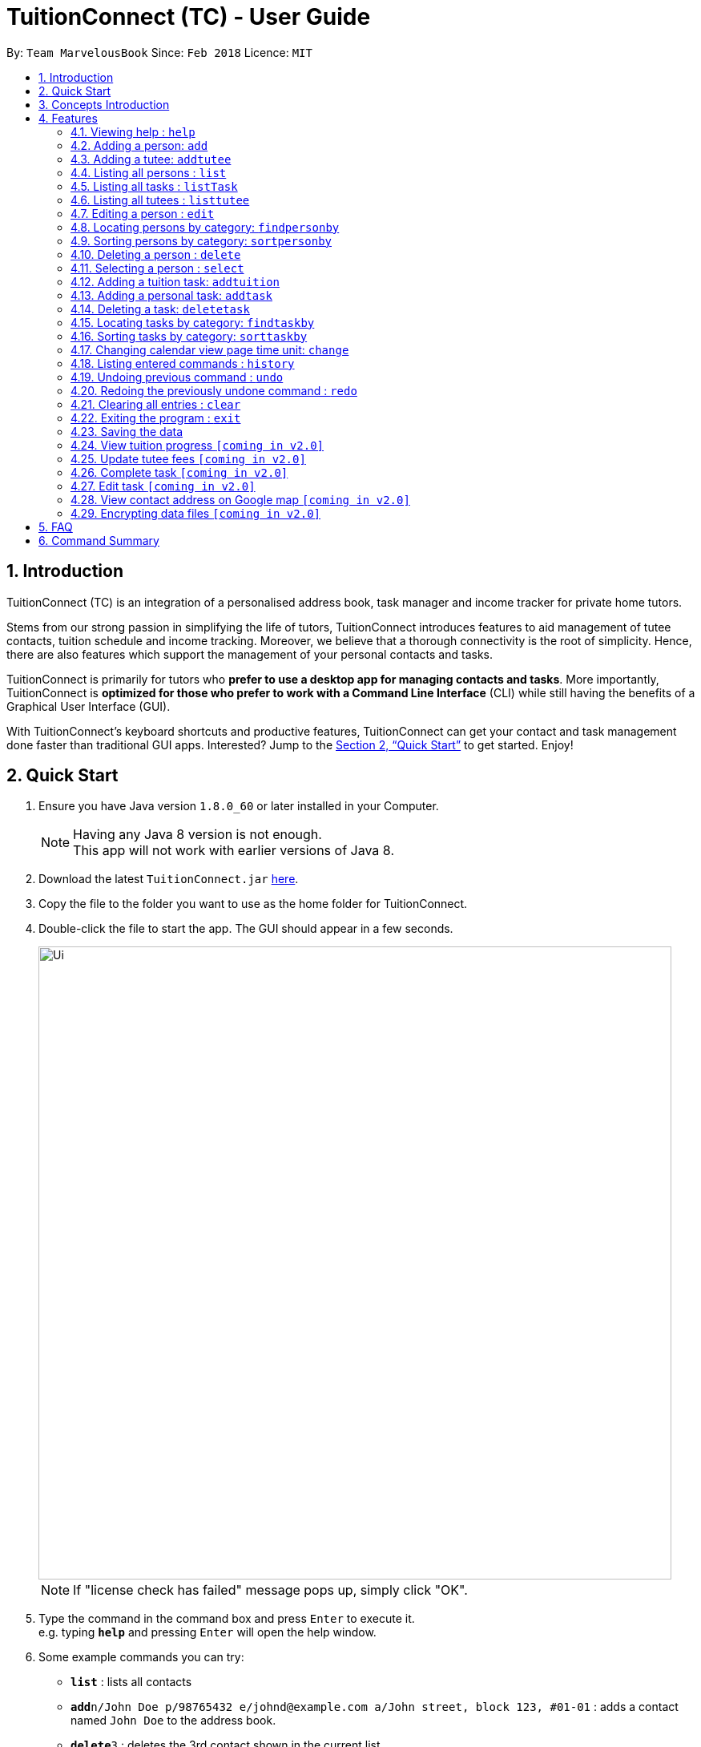 = TuitionConnect (TC) - User Guide
:toc:
:toc-title:
:toc-placement: preamble
:sectnums:
:imagesDir: images
:stylesDir: stylesheets
:xrefstyle: full
:experimental:
ifdef::env-github[]
:tip-caption: :bulb:
:note-caption: :information_source:
endif::[]
:repoURL: https://github.com/CS2103JAN2018-T11-B1/main

By: `Team MarvelousBook`      Since: `Feb 2018`      Licence: `MIT`

// tag::introduction[]
== Introduction

TuitionConnect (TC) is an integration of a personalised address book, task manager and income tracker for private home tutors. +

Stems from our strong passion in simplifying the life of tutors, TuitionConnect introduces features
to aid management of tutee contacts, tuition schedule and income tracking. Moreover, we believe that a thorough connectivity is the
root of simplicity. Hence, there are also features which support the management of your personal contacts and tasks. +

TuitionConnect is primarily for tutors who *prefer to use a desktop app for managing contacts and tasks*.
More importantly, TuitionConnect is *optimized for those who prefer to work with a Command Line Interface*
(CLI) while still having the benefits of a Graphical User Interface (GUI). +

With TuitionConnect's keyboard shortcuts and productive features, TuitionConnect can get your contact and task management done faster than traditional GUI apps. Interested?
Jump to the <<Quick Start>> to get started. Enjoy!
// end::introduction[]

== Quick Start

.  Ensure you have Java version `1.8.0_60` or later installed in your Computer.
+
[NOTE]
Having any Java 8 version is not enough. +
This app will not work with earlier versions of Java 8.
+
.  Download the latest `TuitionConnect.jar` link:{https://github.com/CS2103JAN2018-T11-B1/main/releases}/releases[here].
.  Copy the file to the folder you want to use as the home folder for TuitionConnect.
.  Double-click the file to start the app. The GUI should appear in a few seconds.
+
image::Ui.png[width="790"]
[NOTE]
If "license check has failed" message pops up, simply click "OK".
+
.  Type the command in the command box and press kbd:[Enter] to execute it. +
e.g. typing *`help`* and pressing kbd:[Enter] will open the help window.
.  Some example commands you can try:

* *`list`* : lists all contacts
* **`add`**`n/John Doe p/98765432 e/johnd@example.com a/John street, block 123, #01-01` : adds a contact named `John Doe` to the address book.
* **`delete`**`3` : deletes the 3rd contact shown in the current list
* *`exit`* : exits the app

.  Refer to <<Features>> for details of each command.

// tag::conceptintro[]
== Concepts Introduction
* Tutee  : This refers to the students you are teaching. Adding a student as tutee requires specific *tutee details* to be provided.
         By doing so, it will be easier to organize your contacts using our special features. +
* Person : Other contacts which are not tutee. +
* Tutee Details : These are details that are only owned by tutees, which include tutee's education level, grade, subject and school. +
* Task : This refers to the activities you want to add into your 'to-do-list'. +
Type of Task: +
. Tuition task: Teaching a specified tutee in contact list. +
. Personal task: Non-tuition activity.
* Address Book : This refers to the list of contacts located on the most left side of the app.
* Task List / Schedule : these terms are used interchangeably to refer to the list of tasks located in the middle of the app.
// end::conceptintro[]

[[Features]]
== Features

====
*Command Format*

* Words in `UPPER_CASE` are the parameters to be supplied by the user e.g. in `add n/NAME`, `NAME` is a parameter which can be used as `add n/John Doe`.
* Items in square brackets are optional e.g `n/NAME [t/TAG]` can be used as `n/John Doe t/friend` or as `n/John Doe`.
* Items with `…`​ after them can be used multiple times including zero times e.g. `[t/TAG]...` can be used as `{nbsp}` (i.e. 0 times), `t/friend`, `t/friend t/family` etc.
* Parameters can be in any order e.g. if the command specifies `n/NAME p/PHONE_NUMBER`, `p/PHONE_NUMBER n/NAME` is also acceptable.
====

=== Viewing help : `help`

Format: `help`

=== Adding a person: `add`

Adds a person to the address book +
Using Command Word: +
Format: `add n/NAME p/PHONE_NUMBER e/EMAIL a/ADDRESS [t/TAG]...` +
Using Command Alias: +
Format: `a n/NAME p/PHONE_NUMBER e/EMAIL a/ADDRESS [t/TAG]...` +

[TIP]
A person can have any number of tags (including 0)

Examples:

* `add n/John Doe p/98765432 e/johnd@example.com a/John street, block 123, #01-01`
* `add n/Betsy Crowe t/friend e/betsycrowe@example.com a/Newgate Prison p/1234567 t/criminal`
* `a n/Dickson ee p/91234567 e/dickson@exmaple.com a/Dickson street, block 456, #02-02`

// tag::addtutee[]
=== Adding a tutee: `addtutee`
Adds a tutee to the address book +
Using Command Word: +
Format: `addtutee n/NAME p/PHONE_NUMBER e/EMAIL a/ADDRESS s/SUBJECT g/GRADE edu/EDUCATION_LEVEL sch/SCHOOL [t/TAG]...`

[TIP]
A tutee can have any number of tags (including 0)

[NOTE]
====
* Education level can only be either primary, secondary or junior college (NOT case sensitive) +
* All details except tag MUST be added
* Special character in grade can be anything since different institution may use different grading system. +
i.e. B+, B3, B$, B# etc are all valid
====

Examples:

* `addtutee n/John Doe p/98765432 e/johnd@example.com a/John street, block 123, #01-01 s/Economics g/B+ edu/junior college sch/Victoria Junior College`
* `addtutee n/Betsy Crowe s/Mathematics g/C e/betsycrowe@example.com a/Newgate Town p/1234567 t/owesMoney sch/Victoria Institution edu/secondary`
* `addtutee n/Dickson ee p/91234567 e/dickson@exmaple.com a/Dickson street, block 456, #02-02 s/english g/f9 edu/primary sch/Newgate Primary School`
// end::addtutee[]

=== Listing all persons : `list`

Shows a list of all persons in the address book. +
Using Command Word: +
Format: `list` +
Using Command Alias: +
Format: `l`

// tag::listtask[]
=== Listing all tasks : `listTask`
Shows a list of all tasks in the task list. +
Using Command Word: +
Format: `listTask` +
Using Command Alias: +
Format: `lt` +
The purpose of the listTask command is to regenerate +
the complete list of tasks for a user in the event that +
only a specific set of tasks were displayed.
// end::listtask[]

// tag::listtutee[]
=== Listing all tutees : `listtutee`

Shows a list of all tutees in the address book. +
Using Command Word: +
Format: `listtutee` +
// end::listtutee[]

=== Editing a person : `edit`

Edits an existing person's detail in the address book. +
Using Command Word: +
Format: `edit INDEX [n/NAME] [p/PHONE] [e/EMAIL] [a/ADDRESS] [t/TAG]...` +
Using Comamnd Alias: +
Format: `e INDEX [n/NAME] [p/PHONE] [e/EMAIL] [a/ADDRESS] [t/TAG]...` +

[NOTE]
====
* Edits the person at the specified `INDEX`. The index refers to the index number shown in the last person listing. The index *must be a positive integer* 1, 2, 3, ...
* At least one of the optional fields must be provided.
* Existing values will be updated to the input values.
* When editing tags, the existing tags of the person will be removed i.e adding of tags is not cumulative.
* You can remove all the person's tags by typing `t/` without specifying any tags after it.
* This command is able to edit the general details of a tutee (name, phone, email, address and tags). However, it is unable to edit tutee's details (subject, grade, education level, school and tutee tag).
====

Examples:

* `edit 1 p/91234567 e/johndoe@example.com` +
Edits the phone number and email address of the 1st person to be `91234567` and `johndoe@example.com` respectively.
* `e 2 n/Betsy Crower t/` +
Edits the name of the 2nd person to be `Betsy Crower` and clears all existing tags.

// tag::findperson[]
=== Locating persons by category: `findpersonby`

Finds persons or tutees whose specified category contain any of the given keywords. +
Using Command Word: +
Format: `findpersonby CATEGORY KEYWORD [MORE_KEYWORDS]` +
Using Command Alias: +
Format: `f CATEGORY KEYWORD [MORE_KEYWORDS]` +

****
* The search is case insensitive. e.g `hans` will match `Hans`
* The order of the keywords does not matter. e.g. `Hans Bo` will match `Bo Hans`
* There are 5 categories to pick:
** 1. name
** 2. edu* (for education level)
** 3. grade*
** 4. school*
** 5. subject*
* Categories marked with * are only owned by tutees (tutee details).
* Only full words will be matched e.g. `Han` will not match `Hans`
* Persons matching at least one keyword will be returned (i.e. `OR` search).
 e.g. `Hans Bo` will return `Hans Gruber`, `Bo Yang`
****

Examples:

* `findpersonby Name John` +
Lists `john` and `John Doe`
* `findpersonby name Betsy Tim John` +
Lists any person having names `Betsy`, `Tim`, or `John`
* `f grade B B+` +
Lists all tutee with grade `B` and `B+`
// end::findperson[]

// tag::sortperson[]
=== Sorting persons by category: `sortpersonby`

Sorts your displayed contact list according to a specified category in ascending order (lexicographically). +
Using Command Word: +
Format: `sortpersonby CATEGORY` +

****
* There are 5 categories to pick:
** 1. name
** 2. edu*
** 3. grade*
** 4. school*
** 5. subject*
* Categories marked with * are only owned by tutees. If one of these is selected, all non-tutees will be displayed
 last after their names are sorted lexicographically.
* Sorting category types is case insensitive.
 e.g both `sort name` and `sort Name` works fine.
* The sorting is case insensitive.
 e.g In a case where `sort name` is writen, `angel' is diplayed before 'Ben'.
* The displayed contact list will be sorted; not the entire contact list.
****

Example: +

* `sortpersonby Name` +
sorts by name lexicographically.
// end::sortperson[]

=== Deleting a person : `delete`

Deletes the specified person from the address book. +
Using Command Word: +
Format: `delete INDEX` +
Using Command Alias: +
Format: `d INDEX`

****
* Deletes the person at the specified `INDEX`.
* The index refers to the index number shown in the most recent listing.
* The index *must be a positive integer* 1, 2, 3, ...
****

Examples:

* `list` +
`delete 2` +
Deletes the 2nd person in the address book.
* `f Betsy` +
`d 1` +
Deletes the 1st person in the results of the `f` command.

=== Selecting a person : `select`

Selects the person identified by the index number used in the last person listing. +
Using Command Word: +
Format: `select INDEX` +
Using Command Alias: +
Format: `s INDEX`

****
* Selects the person and loads the Google search page the person at the specified `INDEX`. [Google search page pop up coming in V2.0]
* The index refers to the index number shown in the most recent listing.
* The index *must be a positive integer* `1, 2, 3, ...`
****

Examples:

* `list` +
`select 2` +
Selects the 2nd person in the address book.
* `f Betsy` +
`s 1` +
Selects the 1st person in the results of the `f` command.

// tag::addtuition[]
=== Adding a tuition task: `addtuition`

Adds a task to TuitionConnect's schedule +
Using Command Word: +
Format: `addtuition TUTEE_INDEX DATE TIME DURATION [DESCRIPTION] +

****
*PARAMETERS*

* TUTEE_INDEX
** The associated tutee is chosen by specifying a `TUTEE_INDEX`. The index refers to the index number shown in
the left side of person listing. The index *must be a positive integer* 1, 2, 3, ...
** The chosen index must be the index of a Tutee (persons who have 'Tutee' tag). Refer to the *addtutee* command guide
for more information about Tutee.

* DATE
** Date refers to the date of the tuition.
** Date must be written in the format of dd/mm/yyyy
*** valid example   : 08/03/2018
*** invalid example : 8/3/2018

* TIME
** Time refers to the starting time of the tuition.
** Time must be written in the format of hh:mm (24-hr format).
*** valid example   : 12:00
*** inavlid example : 25:00

* DURATION
** Duration refers to the duration of the tuition.
** Duration must be written in the format of XXhXXm
*** valid example : 1h30m
**** this means that the tuition lasts for 1 *hour* and 30 *minute*.
*** valid example : 01h30m
*** invalid example : 1h60m
**** the duration in minute must be a number between 0 and 59.
*** invalid example : 30m
**** a correct duration for 30m tuition is *0h30m*.

* DESCRIPTION
** Description can be of any format.
** Leading and trailing whitespaces will be removed.
** Description is optional. It can be empty.
****

Examples:

* `addtuition 1 10/05/2018 12:00 1h30m Calculus homework page 24`
* `addtuition 1 31/12/2018 16:00 0h30m`
// end::addtuition[]

// tag::addtask[]
=== Adding a personal task: `addtask`

Adds a personal task to the TuitionConnect schedule +
Using Command Word: +
Format: `addtask DATE TIME DURATION [DESCRIPTION]+

****
The parameters (DATE, TIME, DURATION AND DESCRIPTION) have the same structure and limitations as explained in *addtask* command guide.
****

Examples:

* `addtask 10/05/2018 12:00 1h30m Outing with friend`
* `addtask 31/12/2018 16:00 0h30m`
// end::addtask[]

// tag::deletetask[]
=== Deleting a task: `deletetask`

Deletes a task from the TuitionConnect schedule +
Using Command Word: +
Format: `deletetask TASK_INDEX`

** The task is chosen by specifying a `TASK_INDEX`. The index refers to the index number shown on
the left side of the schedule list. The index *must be a positive integer* 1, 2, 3, ...

Examples:

* `deletetask 1`
// end::deletetask[]

// tag::findtask[]
=== Locating tasks by category: `findtaskby`

Finds tasks which specified category has value within 2 given boundaries (inclusive) or contain any of the given keywords. +
The functionality is determined according to the specified FIND_TYPE. +

Using Command Word: +
Format: `findtaskby CATEGORY FIND_TYPE KEYWORD [MORE_KEYWORDS]` +

****
* *PARAMETERS*

* CATEGORY
** There are 3 categories available:
*** 1. month
*** 2. year `(coming in v2.0)`
*** 3. duration `(coming in v2.0)`

* FIND_TYPE
** Choice of Find Type determines the behaviour of this command and the subsequent parameters.
** There are 2 choices of Find Type:
*** 1. 'between' : returns tasks within the 2 given boundaries (inclusive).
*** 2. 'namely' : returns tasks that match the keywords.

* KEYWORDS
** Keywords given depend on the specified category:
*** 1. *month*
**** months in either M, MM, MMM or MMMM format. +
e.g. '1', '01', 'jan' and 'january' are all acceptable.
**** several common terms such as 'now', 'today', 'this month', 'current month', 'last month' and 'next month'.
*** 2. *year* to be implemented in v2.0
*** 3. *duration* to be implemented in v2.0
** The amount of keywords depend on the specified Find Type:
*** 1. *between* +
Exactly *2 different* keywords must be provided as the boundary values. +
[NOTE]
common terms that refer to a same time are considered as same keywords. +
e.g. `findtaskby month between today this month` is an invalid command.
*** 2. *namely* +
Any amount can be provided. If *0* keyword is given, the displayed schedule will be empty.
****

Examples:

* `findtaskby month between january current month` +
Lists all tasks scheduled from January until the current month.
* `findtaskby month between November February` +
Lists all tasks scheduled on November, December, January and February.
* `findtaskby month between now last month` +
Lists all tasks.
* `f month namely 2 06 oct
Lists all tasks scheduled on February, June and October.
// end::findtask[]

// tag::sorttask[]
=== Sorting tasks by category: `sorttaskby`

Sorts your displayed task list according to a specified category in ascending order. +
Using Command Word: +
Format: `sorttaskby CATEGORY` +

****
* There are 3 categories to pick:
** 1. datetime
** 2. month
** 3. duration [coming in V 2.0]
* Sorting category types is case insensitive.
* Sorting is in increasing order. This means later is placed below the earlier.
 e.g both `sort month` and `sort Month` works fine.
****

Example: +

* `sorttaskby Month` +
sorts tasks by month in increasing order.
// end::sorttask[]

// tag::change[]
=== Changing calendar view page time unit: `change`

Changes the calendar's view page into the time unit specified by you.
Using Command Word: +
Format: `change TIME_UNIT`

[width="59%",cols="22%,<23%, 50%",options="header",]
|=======================================================================
|Time Unit |User input |Description
|Day |d |View the calendar in day
|Week |w |View the calendar in week
|Month |m |View the calendar in month
|Year |y |View the calendar in year
|=======================================================================

[NOTE]
====
* Default view page time unit is d.
* Command fails if current view page time unit is same as the user input time unit or user input an unrecognised time unit.
====

Examples:

* `change d` (command fails as current calendar view is already in day)
+
image::change-d.png[width="600" height="400"]
+
* `change w` (changes calendar view to week)
+
image::change-w.png[width="600" height="400"]
+
* `change m` (changes calendar view to month)
+
image::change-m.png[width="600" height="400"]
+
* `change y` (changes calendar view to year)
+
image::change-y.png[width="600" height="400"]
+
[NOTE]
Year view is unable to display all the months due to third party software constraint.
// end::change[]

=== Listing entered commands : `history`

Lists all the commands that you have entered in reverse chronological order. +
Using Command Word: +
Format: `history` +
Using Command Alias: +
Format: `h`

[NOTE]
====
Pressing the kbd:[&uarr;] and kbd:[&darr;] arrows will display the previous and next input respectively in the command box.
====

// tag::undoredo[]
=== Undoing previous command : `undo`

Restores the address book and the task list to the state before the previous _undoable_ command was executed. +
Using Command Word: +
Format: `undo`
Using Command Alias: +
Format: `u`

[NOTE]
====
Undoable commands: those commands that modify the address book's and task list's content (`add`, `addtutee`, `addtask`, `addtuition`, `delete`, `edit` and `clear`).
====

Examples:

* `delete 1` +
`list` +
`undo` (reverses the `delete 1` command) +

* `select 1` +
`list` +
`undo` +
The `undo` command fails as there are no undoable commands executed previously.

* `delete 1` +
`clear` +
`u` (reverses the `clear` command) +
`u` (reverses the `delete 1` command) +

=== Redoing the previously undone command : `redo`

Reverses the most recent `undo` command. +
Using Command Word: +
Format: `redo` +
Using Command Alias: +
Format: `r`

Examples:

* `delete 1` +
`undo` (reverses the `delete 1` command) +
`redo` (reapplies the `delete 1` command) +

* `delete 1` +
`redo` +
The `redo` command fails as there are no `undo` commands executed previously.

* `delete 1` +
`clear` +
`undo` (reverses the `clear` command) +
`u` (reverses the `delete 1` command) +
`redo` (reapplies the `delete 1` command) +
`r` (reapplies the `clear` command) +
// end::undoredo[]

=== Clearing all entries : `clear`

Clears all entries in TuitionConnect. +
Using Command Word: +
Format: `clear` +
Using Command Alias: +
Format: `c`

=== Exiting the program : `exit`

Exits the program. +
Format: `exit`

=== Saving the data

TuitionConnect data are saved in the hard disk automatically after any command that
 changes the data. +
There is no need to save manually.
// tag::proposedfeatures[]
=== View tutee fees `[coming in v2.0]`
View the amount that has to be paid by a tutee.

=== View tuition progress `[coming in v2.0]`
Shows the details of tuition provided within several months in the form of a graph.
// end::proposedfeatures[]

// tag::ChoChihTunV2.0[]
=== Update tutee fees `[coming in v2.0]`
Updates the remaining balance of the tuition fees of a specific tutee after he or she has paid.

=== Complete task `[coming in v2.0]`
Marks a task as completed. If the task is tuition, fees will automatically be added to the tutee's fee balance.

=== Edit task `[coming in v2.0]`
Edits date, time, duration or description of an existing task and reflects the changes on the calendar.

=== View contact address on Google map `[coming in v2.0]`
View the location of a specific contact's address on google map and the shortest route from the current location will be displayed.
// end::ChoChihTunV2.0[]

// tag::dataencryption[]
=== Encrypting data files `[coming in v2.0]`

_{explain how the user can enable/disable data encryption}_
// end::dataencryption[]

== FAQ

*Q*: How do I transfer my data to another Computer? +
*A*: Install the app in the other computer and overwrite the empty data file it creates with the file that contains the data of your previous TuitionConnect folder.

== Command Summary

Using Command Word: +
* *Add* `add n/NAME p/PHONE_NUMBER e/EMAIL a/ADDRESS [t/TAG]...` +
e.g. `add n/James Ho p/22224444 e/jamesho@example.com a/123, Clementi Rd, 1234665 t/friend t/colleague` +
* *Add Tutee* `addtutee n/NAME p/PHONE_NUMBER e/EMAIL a/ADDRESS s/SUBJECT g/GRADE edu/EDUCATION_LEVEL sch/SCHOOL [t/TAG]...` +
e.g. `add n/James Ho p/22224444 e/jamesho@example.com a/123, Clementi Rd, 1234665 s/Mathematics g/A edu/junior college sch/National Junior College t/priority` +
* *Clear* : `clear` +
* *Delete* : `delete PERSON_INDEX` +
e.g. `delete 3` +
* *Edit* : `edit INDEX [n/NAME] [p/PHONE_NUMBER] [e/EMAIL] [a/ADDRESS] [t/TAG]...` +
e.g. `edit 2 n/James Lee e/jameslee@example.com` +
* *Find Person By* : findpersonby CATEGORY KEYWORD [MORE_KEYWORDS]` +
e.g. `findpersonby name Jake Doe` +
* *Sort Person By* : sortpersonby CATEGORY +
e.g. `sort grade`
* *List* : `list` +
* *List Tutee* : 'listtutee' +
* *Help* : `help` +
* *Select* : `select INDEX` +
e.g.`select 2` +
* *Add Tuition* : addtuition TUTEE_INDEX DATE TIME DURATION [DESCRIPTION] +
e.g. `addtuition 1 10/05/2018 12:00 1h30m Calculus homework page 24` +
* *Add Task* : 'add DATE TIME DURATION [DESCRIPTION] +
e.g. `addtask 10/05/2018 12:00 1h30m Going out with friends` +
* *Delete Task* : 'delete TASK_INDEX` +
e.g. `delete 1` +
* *Find Task By* : findtaskby CATEGORY FIND_TYPE KEYWORD [MORE_KEYWORDS]` +
e.g. `findtaskby month between April October` +
* *Sort Task By* : sorttaskby CATEGORY +
e.g. `sorttaskby datetime` +
* *Change* : `change TIME_UNIT` +
e.g. `change w` +
* *History* : `history` +
* *Undo* : `undo` +
* *Redo* : `redo` +

Using Command Alias: +
* *Add* `a n/NAME p/PHONE_NUMBER e/EMAIL a/ADDRESS [t/TAG]...` +
e.g. `a n/James Ho p/22224444 e/jamesho@example.com a/123, Clementi Rd, 1234665 t/friend t/colleague` +
* *Clear* : `c` +
* *Delete* : `d INDEX` +
e.g. `d 3` +
* *Edit* : `e INDEX [n/NAME] [p/PHONE_NUMBER] [e/EMAIL] [a/ADDRESS] [t/TAG]...` +
e.g. `e 2 n/James Lee e/jameslee@example.com` +
* *Find Person By* : f CATEGORY KEYWORD [MORE_KEYWORDS]` +
e.g. `f name Jake Doe` +
* *List* : `l` +
* *Help* : `help` +
* *Select* : `s INDEX` +
e.g.`s 2` +
* *History* : `h` +
* *Undo* : `u` +
* *Redo* : `r`

